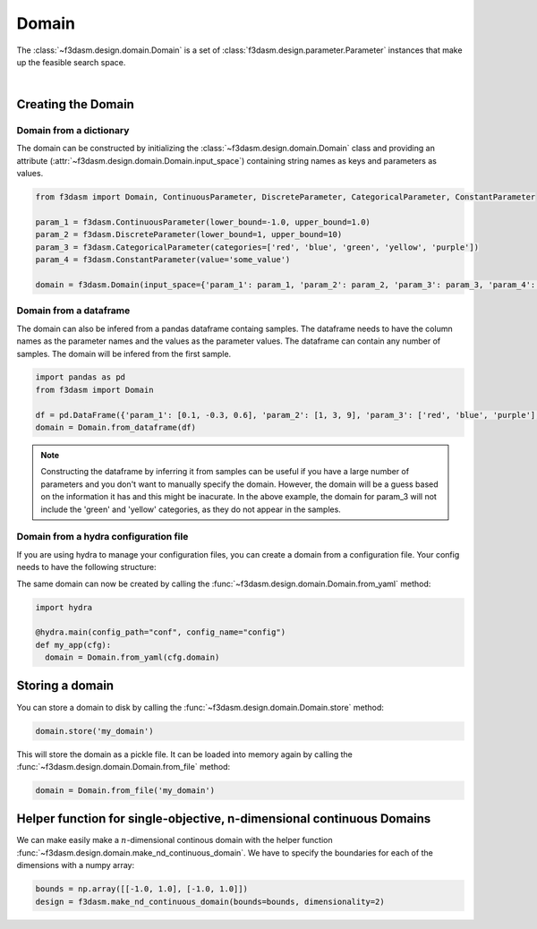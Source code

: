 Domain
======

The :class:`~f3dasm.design.domain.Domain` is a set of :class:`f3dasm.design.parameter.Parameter` instances that make up the feasible search space.

.. image:: ../../../img/f3dasm-domain.png
    :width: 100%
    :align: center
    :alt: Domain

|

Creating the Domain
-------------------

Domain from a dictionary
^^^^^^^^^^^^^^^^^

The domain can be constructed by initializing the :class:`~f3dasm.design.domain.Domain` class and 
providing an attribute (:attr:`~f3dasm.design.domain.Domain.input_space`) containing string names as keys and parameters as values.

.. code-block:: python

  from f3dasm import Domain, ContinuousParameter, DiscreteParameter, CategoricalParameter, ConstantParameter

  param_1 = f3dasm.ContinuousParameter(lower_bound=-1.0, upper_bound=1.0)
  param_2 = f3dasm.DiscreteParameter(lower_bound=1, upper_bound=10)
  param_3 = f3dasm.CategoricalParameter(categories=['red', 'blue', 'green', 'yellow', 'purple'])
  param_4 = f3dasm.ConstantParameter(value='some_value')

  domain = f3dasm.Domain(input_space={'param_1': param_1, 'param_2': param_2, 'param_3': param_3, 'param_4': param_4})

Domain from a dataframe
^^^^^^^^^^^^^^^^

The domain can also be infered from a pandas dataframe containg samples. 
The dataframe needs to have the column names as the parameter names and the values as the parameter values. The dataframe can contain any number of samples. The domain will be infered from the first sample.

.. code-block:: python

  import pandas as pd
  from f3dasm import Domain

  df = pd.DataFrame({'param_1': [0.1, -0.3, 0.6], 'param_2': [1, 3, 9], 'param_3': ['red', 'blue', 'purple'], 'param_4': ['some_value', 'some_value', 'some_value']})
  domain = Domain.from_dataframe(df)

.. note:: 
  
  Constructing the dataframe by inferring it from samples can be useful if you have a large number of parameters and you don't want to manually specify the domain.
  However, the domain will be a guess based on the information it has and this might be inacurate. 
  In the above example, the domain for param_3 will not include the 'green' and 'yellow' categories, as they do not appear in the samples.


.. _domain-from-yaml:

Domain from a hydra configuration file
^^^^^^^^^^^^^^^^^^^^^^^^^^^^^^^

If you are using hydra to manage your configuration files, you can create a domain from a configuration file. Your config needs to have the following structure:

.. code-block:: yaml
   :caption: config.yaml

    domain:
        input_space:
            param_1:
                _target_: f3dasm.ContinuousParameter
                lower_bound: -1.0
                upper_bound: 1.0
            param_2:
                _target_: f3dasm.DiscreteParameter
                lower_bound: 1
                upper_bound: 10
            param_3:
                _target_: f3dasm.CategoricalParameter
                categories: ['red', 'blue', 'green', 'yellow', 'purple']
            param_4:
                _target_: f3dasm.ConstantParameter
                value: some_value

  
The same domain can now be created by calling the :func:`~f3dasm.design.domain.Domain.from_yaml` method:

.. code-block:: python

    import hydra

    @hydra.main(config_path="conf", config_name="config")
    def my_app(cfg):
      domain = Domain.from_yaml(cfg.domain)


Storing a domain
----------------

You can store a domain to disk by calling the :func:`~f3dasm.design.domain.Domain.store` method:

.. code-block:: python

  domain.store('my_domain')

This will store the domain as a pickle file. It can be loaded into memory again by calling the :func:`~f3dasm.design.domain.Domain.from_file` method:

.. code-block:: python

  domain = Domain.from_file('my_domain')

Helper function for single-objective, n-dimensional continuous Domains
----------------------------------------------------------------------
 
We can make easily make a :math:`n`-dimensional continous domain with the helper function :func:`~f3dasm.design.domain.make_nd_continuous_domain`. We have to specify the boundaries for each of the dimensions with a numpy array:

.. code-block:: python

  bounds = np.array([[-1.0, 1.0], [-1.0, 1.0]])
  design = f3dasm.make_nd_continuous_domain(bounds=bounds, dimensionality=2)
